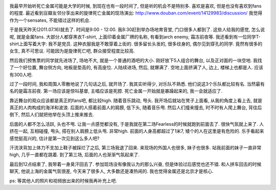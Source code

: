 .. image:: http://img3.douban.com/mpic/e473912.jpg
   :align: center

我最早开始听死亡金属可能是大学的时候, 到现在也有一段时间了, 但是听的机会不是特别多. 喜欢是喜欢, 但是也没有喜欢到fans的程度. 最近看到豆瓣友邻分享出来的旋律死亡金属的现场演出:  http://www.douban.com/event/14129983/discussion/ 我觉得作为一个sensates, 不能错过这样的机会.

于是我天昨天(2011.07.16)就去了. 时间是9:00 - 12:00. 我8:30赶到举办场地育音堂, 门口很多人都到了. 这些人给我的感觉, 怎么说呢, 就是金属fans. 大部分人都穿黑衣T-shirt, 上面印着金属厂牌的名称, 有看到arch enemy, 霜冻前夜等. 我还看到有一位同学T-shirt上面写着大字: 我不是党员. 这种衣服我是不敢穿着上街的. 很多留长头发的, 很多纹身的, 偶尔见到穿孔的同学. 竟然有很多的女生, 真不可思议. 可能因为是旋律死亡吧, 群众接受程度比较高.

然后我们预售票的同学就先进场了, 场地不大, 就是一个普通的酒吧的大小. 刚好放下5人组合的舞台, 以及正对面的一块空地. 我找了一个好位置, 舞台侧方向, 地板是垫高的, 有高座位. 人陆续进场, 然后, 就爆满了. 空地上面挤满了人, 边上, 楼梯上也都是人. 应该有300人吧.

过了一段时间, 我和周围人零散地说了几句话之后, 就开场了. 我其实听得少, 对乐队不熟悉. 他们说这3个乐队都比较有名. 当然最有名的是霜冻前夜. 第一场应该是惊叫基督, 主唱应该是死腔. 死亡金属一开始就是暴躁起来的, 我一会就适应了. 

靠近舞台的观众应该都是真正的fans吧, 都比较high. 随着音乐跳动, 甩头. 我开场后就站在凳子上面看, 从我的角度上看上去, 就是真正的人肉构成的海洋和波浪. 后面的人搭着前面人的肩膀, 低下头, 随着音乐甩. 然后人们撞来撞去, 时不时有人爬上舞台, 背往后倒下, 然后人们就把他举在头顶上推来推去.

后面的人都不怎么活跃, 头也不甩. 让我一点感觉都没有, 于是我就在第二场Fearless的时候就跑到前面去了. 很快气氛就上来了. 人挤在一起, 互相碰撞, 甩头, 搭在别人肩膀上低头甩. 非常high. 前面的人身高都超过了1米7, 矮个的人在这里是有危险的. 乐手看起来感觉挺高兴的, 估计是第一次见到这么多人吧?

汗流浃背加上体力不支加上鞋子被踩烂了之后, 第三场我退了回来. 来现场的外国人也很多, 妹子也很多. 站我前面的妹子一直非常high, 几乎一直都在跳着. 到了第三场, 后面的人也渐渐气氛起来了. 

最后到12点结束了, 我带着一身臭汗回去了. 参加现场没有像我认为的那么兴奋, 但是体验过后感觉也还不错. 和人拼车回去的时候聊天, 他说上海的金属气氛很差, 今天来了很多人, 大多数还是凑热闹的. 我也觉得金属还是北京才是核心.

ps: 等其他人的照片和视频放出来的时候我再补充上吧.
